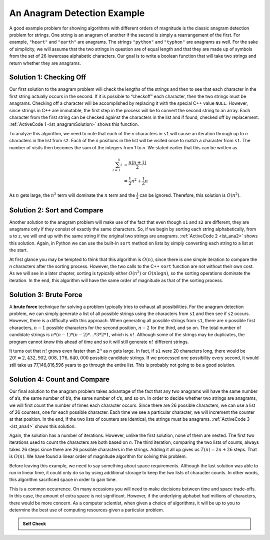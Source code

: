 ..  Copyright (C)  Brad Miller, David Ranum
    This work is licensed under the Creative Commons Attribution-NonCommercial-ShareAlike 4.0 International License. To view a copy of this license, visit http://creativecommons.org/licenses/by-nc-sa/4.0/.


An Anagram Detection Example
----------------------------

A good example problem for showing algorithms with different orders of
magnitude is the classic anagram detection problem for strings. One
string is an anagram of another if the second is simply a rearrangement
of the first. For example, ``"heart"`` and ``"earth"`` are anagrams. The
strings ``"python"`` and ``"typhon"`` are anagrams as well. For the sake
of simplicity, we will assume that the two strings in question are of
equal length and that they are made up of symbols from the set of 26
lowercase alphabetic characters. Our goal is to write a boolean function
that will take two strings and return whether they are anagrams.

Solution 1: Checking Off
^^^^^^^^^^^^^^^^^^^^^^^^

Our first solution to the anagram problem will check the lengths of the
strings and then to see that each character in the first string actually
occurs in the second. If it is possible to “checkoff” each character, then
the two strings must be anagrams. Checking off a character will be
accomplished by replacing it with the special C++ value ``NULL``.
However, since strings in C++ are immutable, the first step in the
process will be to convert the second string to an array. Each character
from the first string can be checked against the characters in the list
and if found, checked off by replacement. :ref:`ActiveCode 1 <lst_anagramSolution>` shows this function.

.. _lst_anagramSolution:

.. tabbed:: ec5

  .. tab:: C++

    .. activecode:: active0cpp
        :caption: Checking Off C++
        :language: cpp

        #include <iostream>
        #include <string>
        using namespace std;

        bool anagramsolution1(string s1, string s2){
            bool stillOK;
            if (s1.length() != s2.length()) {
                stillOK = false;
            }
            int n = s1.length();
            char alist[n-1];
            for (int i = 0; i<n; i++){
                alist[i] = s2[i];
            }

            unsigned int pos1 = 0;
            stillOK = true;

            while (pos1 < s1.length() && stillOK){
                int pos2 = 0;
                bool found = false;
                while (pos2 < n && !found){
                    if (s1[pos1] == alist[pos2]){
                        found = true;
                    } else{
                        pos2 = pos2 + 1;
                    }
                }
                if (found){
                    alist[pos2] = 0;
                }
                else{
                    stillOK = false;
                }
                pos1 = pos1 + 1;
            }
            return stillOK;
        }

        int main(){
            bool value = anagramsolution1("abcd", "dcab");
            cout << value << endl;
            return 0;
        }

  .. tab:: Python

    .. activecode:: active0py
        :caption: Checking Off Python

        def anagramSolution1(s1,s2):
            if len(s1) != len(s2):
                stillOK = False

            alist = list(s2)

            pos1 = 0
            stillOK = True

            while pos1 < len(s1) and stillOK:
                pos2 = 0
                found = False
                while pos2 < len(alist) and not found:
                    if s1[pos1] == alist[pos2]:
                        found = True
                    else:
                        pos2 = pos2 + 1

                if found:
                    alist[pos2] = None
                else:
                    stillOK = False

                pos1 = pos1 + 1

            return stillOK

        def main():
            print(anagramSolution1('abcd','dcba'))
        main()

To analyze this algorithm, we need to note that each of the *n*
characters in ``s1`` will cause an iteration through up to *n*
characters in the list from ``s2``. Each of the *n* positions in the
list will be visited once to match a character from ``s1``. The number
of visits then becomes the sum of the integers from 1 to *n*. We stated
earlier that this can be written as

.. math::

   \sum_{i=1}^{n} i &= \frac {n(n+1)}{2} \\
                    &= \frac {1}{2}n^{2} + \frac {1}{2}n

As :math:`n` gets large, the :math:`n^{2}` term will dominate the
:math:`n` term and the :math:`\frac {1}{2}` can be ignored.
Therefore, this solution is :math:`O(n^{2})`.

Solution 2: Sort and Compare
^^^^^^^^^^^^^^^^^^^^^^^^^^^^

Another solution to the anagram problem will make use of the fact that
even though ``s1`` and ``s2`` are different, they are anagrams only if
they consist of exactly the same characters. So, if we begin by sorting
each string alphabetically, from a to z, we will end up with the same
string if the original two strings are anagrams. :ref:`ActiveCode 2 <lst_ana2>` shows
this solution. Again, in Python we can use the built-in ``sort`` method
on lists by simply converting each string to a list at the start.

.. _lst_ana2:

.. tabbed:: ec6

  .. tab:: C++

    .. activecode:: active6cpp
        :caption: Sort and Compare C++
        :language: cpp

        #include <iostream>
        #include <string>
        #include <algorithm>
        using namespace std;

        bool anagramsolution2(string s1, string s2){
            unsigned int n = s1.length();
            char alist1[n-1];
            for (unsigned int i = 0; i < n; i++){
                alist1[i] = s1[i];
            }

            unsigned int len = s2.length();
            char alist2[len-1];
            for (unsigned int x = 0; x < len; x++){
                alist2[x] = s2[x];
            }

            sort(alist1, alist1+n);
            sort(alist2, alist2+len);

            unsigned int pos = 0;
            bool matches = true;

            while (pos < s1.length() && matches){
                if (alist1[pos] == alist2[pos]){
                    pos = pos + 1;
                } else{
                    matches = false;
                }
            }
            return matches;
        }

        int main(){
            bool value = anagramsolution2("abcde", "edcba");
            cout << value << endl;
            return 0;
        }

  .. tab:: Python

    .. activecode:: active6py
        :caption: Sort and Compare

        def anagramSolution2(s1,s2):
            alist1 = list(s1)
            alist2 = list(s2)

            alist1.sort()
            alist2.sort()

            pos = 0
            matches = True

            while pos < len(s1) and matches:
                if alist1[pos]==alist2[pos]:
                    pos = pos + 1
                else:
                    matches = False

            return matches

        def main():
            print(anagramSolution2('abcde','edcba'))
        main()

At first glance you may be tempted to think that this algorithm is
:math:`O(n)`, since there is one simple iteration to compare the *n*
characters after the sorting process. However, the two calls to the
C++ ``sort`` function are not without their own cost. As we will see in
a later chapter, sorting is typically either :math:`O(n^{2})` or
:math:`O(n\log n)`, so the sorting operations dominate the iteration.
In the end, this algorithm will have the same order of magnitude as that
of the sorting process.

Solution 3: Brute Force
^^^^^^^^^^^^^^^^^^^^^^^

A **brute force** technique for solving a problem typically tries to
exhaust all possibilities. For the anagram detection problem, we can
simply generate a list of all possible strings using the characters from
``s1`` and then see if ``s2`` occurs. However, there is a difficulty
with this approach. When generating all possible strings from ``s1``,
there are *n* possible first characters, :math:`n-1` possible
characters for the second position, :math:`n-2` for the third, and so
on. The total number of candidate strings is
:math:`n*(n-1)*(n-2)*...*3*2*1`, which is :math:`n!`. Although some
of the strings may be duplicates, the program cannot know this ahead of
time and so it will still generate :math:`n!` different strings.

It turns out that :math:`n!` grows even faster than :math:`2^{n}` as
*n* gets large. In fact, if ``s1`` were 20 characters long, there would
be :math:`20!=2,432,902,008,176,640,000` possible candidate strings.
If we processed one possibility every second, it would still take us
77,146,816,596 years to go through the entire list. This is probably not
going to be a good solution.

Solution 4: Count and Compare
^^^^^^^^^^^^^^^^^^^^^^^^^^^^^

Our final solution to the anagram problem takes advantage of the fact
that any two anagrams will have the same number of a’s, the same number
of b’s, the same number of c’s, and so on. In order to decide whether
two strings are anagrams, we will first count the number of times each
character occurs. Since there are 26 possible characters, we can use a
list of 26 counters, one for each possible character. Each time we see a
particular character, we will increment the counter at that position. In
the end, if the two lists of counters are identical, the strings must be
anagrams. :ref:`ActiveCode 3 <lst_ana4>` shows this solution.

.. _lst_ana4:

.. tabbed:: Count_and_Compare

  .. tab:: C++

    .. activecode:: active7cpp
        :caption: Count and Compare C++
        :language: cpp

        #include <iostream>
        #include <string>
        using namespace std;

        bool anagramSolution4(string s1, string s2){
            int c1[26] = {0};
            int c2[26] = {0};

            int x;
            int a = 'a';
            for (unsigned int i = 0; i < s1.length(); i++){
                x = s1[i] - a;
                int pos = x;
                c1[pos] = c1[pos] + 1;
            }

            int y;
            int b = 'a';
            for (unsigned int i = 0; i < s2.length(); i++){
                y = s2[i] - b;
                int pos = y;
                c2[pos] = c2[pos] + 1;
            }

            int j = 0;
            bool stillOK = true;
            while (j < 26 && stillOK){
                if (c1[j] == c2[j]){
                    j = j + 1;
                } else{
                    stillOK = false;
                }
            }
            return stillOK;
        }

        int main(){
            bool value = anagramSolution4("apple", "pleap");
            cout << value << endl;
            return 0;
        }

  .. tab:: Python

    .. activecode:: active7py
        :caption: Count and Compare Python

        def anagramSolution4(s1,s2):
            c1 = [0]*26
            c2 = [0]*26

            for i in range(len(s1)):
                pos = ord(s1[i])-ord('a')
                c1[pos] = c1[pos] + 1

            for i in range(len(s2)):
                pos = ord(s2[i])-ord('a')
                c2[pos] = c2[pos] + 1

            j = 0
            stillOK = True
            while j<26 and stillOK:
                if c1[j]==c2[j]:
                    j = j + 1
                else:
                    stillOK = False

            return stillOK

        def main():
            print(anagramSolution4('apple','pleap'))
        main()

Again, the solution has a number of iterations. However, unlike the
first solution, none of them are nested. The first two iterations used
to count the characters are both based on *n*. The third iteration,
comparing the two lists of counts, always takes 26 steps since there are
26 possible characters in the strings. Adding it all up gives us
:math:`T(n)=2n+26` steps. That is :math:`O(n)`. We have found a
linear order of magnitude algorithm for solving this problem.

Before leaving this example, we need to say something about space
requirements. Although the last solution was able to run in linear time,
it could only do so by using additional storage to keep the two lists of
character counts. In other words, this algorithm sacrificed space in
order to gain time.

This is a common occurrence. On many occasions you will need to make
decisions between time and space trade-offs. In this case, the amount of
extra space is not significant. However, if the underlying alphabet had
millions of characters, there would be more concern. As a computer
scientist, when given a choice of algorithms, it will be up to you to
determine the best use of computing resources given a particular
problem.

.. admonition:: Self Check

   .. mchoice:: analysis_1
       :answer_a: O(n)
       :answer_b: O(n^2)
       :answer_c: O(log n)
       :answer_d: O(n^3)
       :correct: b
       :feedback_a: In an example like this you want to count the nested loops. especially the loops that are dependent on the same variable, in this case, n.
       :feedback_b: A singly nested loop like this is O(n^2)
       :feedback_c: log n typically is indicated when the problem is iteratively made smaller
       :feedback_d: In an example like this you want to count the nested loops. especially the loops that are dependent on the same variable, in this case, n.

       Given the following code fragment, what is its Big-O running time?

       .. code-block:: cpp

         int main(){
             int test = 0;
             for (int i = 0; i < n; i++){
                 for (int j = 0; j < n; j++){
                     test = test + i * j;
                 }
             }
             return 0;
         }

   .. mchoice:: analysis_2
       :answer_a: O(n)
       :answer_b: O(n^2)
       :answer_c: O(log n)
       :answer_d: O(n^3)
       :correct: a
       :feedback_b: Be careful, in counting loops you want to make sure the loops are nested.
       :feedback_d: Be careful, in counting loops you want to make sure the loops are nested.
       :feedback_c: log n typically is indicated when the problem is iteratvely made smaller
       :feedback_a: Even though there are two loops they are not nested.  You might think of this as O(2n) but we can ignore the constant 2.

       Given the following code fragment what is its Big-O running time?

       .. code-block:: cpp

         int main(){
             int test = 0;
             for (int i = 0; i < n; i++){
                 test = test + 1;
             }
             for (int j = 0; j < n; j++){
                 test = test - 1;
             }
             return 0;
         }

   .. mchoice:: analysis_3
       :answer_a: O(n)
       :answer_b: O(n^2)
       :answer_c: O(log n)
       :answer_d: O(n^3)
       :correct: c
       :feedback_a: Look carefully at the loop variable i.  Notice that the value of i is cut in half each time through the loop.  This is a big hint that the performance is better than O(n)
       :feedback_b: Check again, is this a nested loop?
       :feedback_d: Check again, is this a nested loop?
       :feedback_c: The value of i is cut in half each time through the loop so it will only take log n iterations.

       Given the following code fragment what is its Big-O running time?

       .. code-block:: cpp

         int main(){
             int i = n;
             while (i > 0){
                 int k = 2 + 2;
                 i = i // 2;
             }
             return 0;
         }

